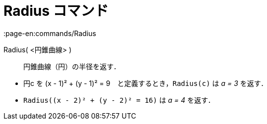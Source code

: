 = Radius コマンド
:page-en:commands/Radius
ifdef::env-github[:imagesdir: /ja/modules/ROOT/assets/images]

Radius( <円錐曲線> )::
  円錐曲線（円）の半径を返す．

[EXAMPLE]
====

* 円c を (x - 1)² + (y - 1)² = 9　と定義するとき，`++Radius(c)++` は _a = 3_ を返す．
* `++Radius((x - 2)² + (y - 2)² = 16)++` は _a = 4_ を返す．

====

